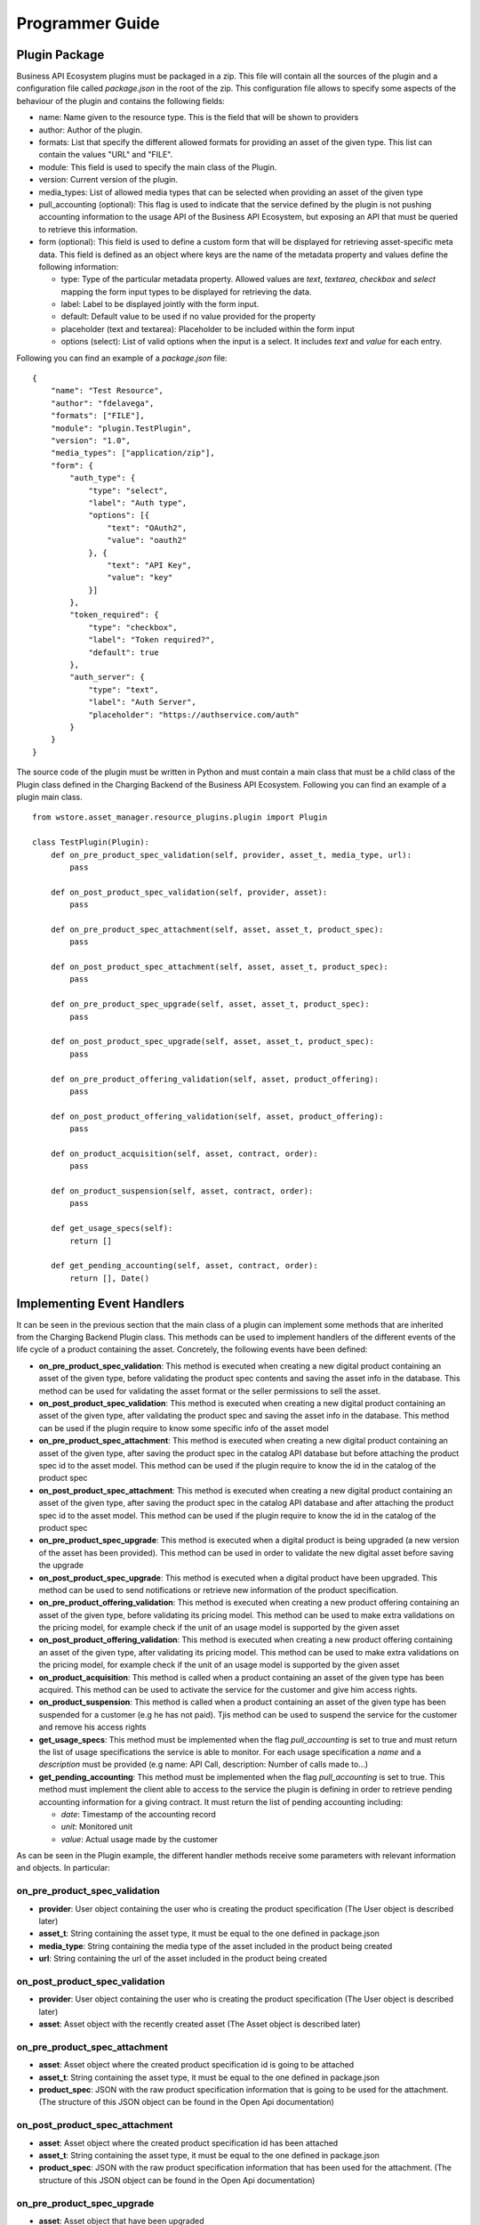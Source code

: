 ================
Programmer Guide
================

Plugin Package
==============

Business API Ecosystem plugins must be packaged in a zip. This file will contain all the sources of the plugin and a
configuration file called *package.json* in the root of the zip. This configuration file allows to specify some aspects
of the behaviour of the plugin and contains the following fields:

* name: Name given to the resource type. This is the field that will be shown to providers
* author: Author of the plugin.
* formats: List that specify the different allowed formats for providing an asset of the given type. This list can contain the values "URL" and "FILE".
* module: This field is used to specify the main class of the Plugin.
* version: Current version of the plugin.
* media_types: List of allowed media types that can be selected when providing an asset of the given type
* pull_accounting (optional): This flag is used to indicate that the service defined by the plugin is not pushing accounting
  information to the usage API of the Business API Ecosystem, but exposing an API that must be queried to retrieve this information.
* form (optional): This field is used to define a custom form that will be displayed for retrieving asset-specific meta data.
  This field is defined as an object where keys are the name of the metadata property and values define the following information:

  * type: Type of the particular metadata property. Allowed values are *text*, *textarea*, *checkbox* and *select* mapping
    the form input types to be displayed for retrieving the data.
  * label: Label to be displayed jointly with the form input.
  * default: Default value to be used if no value provided for the property
  * placeholder (text and textarea): Placeholder to be included within the form input
  * options (select): List of valid options when the input is a select. It includes *text* and *value* for each entry.


Following you can find an example of a *package.json* file:

::

    {
        "name": "Test Resource",
        "author": "fdelavega",
        "formats": ["FILE"],
        "module": "plugin.TestPlugin",
        "version": "1.0",
        "media_types": ["application/zip"],
        "form": {
            "auth_type": {
                "type": "select",
                "label": "Auth type",
                "options": [{
                    "text": "OAuth2",
                    "value": "oauth2"
                }, {
                    "text": "API Key",
                    "value": "key"
                }]
            },
            "token_required": {
                "type": "checkbox",
                "label": "Token required?",
                "default": true
            },
            "auth_server": {
                "type": "text",
                "label": "Auth Server",
                "placeholder": "https://authservice.com/auth"
            }
        }
    }

The source code of the plugin must be written in Python and must contain a main class that must be a child class of
the Plugin class defined in the Charging Backend of the Business API Ecosystem. Following you can find an example of a plugin main class.

::

    from wstore.asset_manager.resource_plugins.plugin import Plugin

    class TestPlugin(Plugin):
        def on_pre_product_spec_validation(self, provider, asset_t, media_type, url):
            pass

        def on_post_product_spec_validation(self, provider, asset):
            pass

        def on_pre_product_spec_attachment(self, asset, asset_t, product_spec):
            pass

        def on_post_product_spec_attachment(self, asset, asset_t, product_spec):
            pass

        def on_pre_product_spec_upgrade(self, asset, asset_t, product_spec):
            pass

        def on_post_product_spec_upgrade(self, asset, asset_t, product_spec):
            pass

        def on_pre_product_offering_validation(self, asset, product_offering):
            pass

        def on_post_product_offering_validation(self, asset, product_offering):
            pass

        def on_product_acquisition(self, asset, contract, order):
            pass

        def on_product_suspension(self, asset, contract, order):
            pass

        def get_usage_specs(self):
            return []

        def get_pending_accounting(self, asset, contract, order):
            return [], Date()


Implementing Event Handlers
===========================

It can be seen in the previous section that the main class of a plugin can implement some methods that are inherited from
the Charging Backend Plugin class. This methods can be used to implement handlers of the different events of the life cycle
of a product containing the asset. Concretely, the following events have been defined:

* **on_pre_product_spec_validation**: This method is executed when creating a new digital product containing an asset of
  the given type, before validating the product spec contents and saving the asset info in the database. This method can
  be used for validating the asset format or the seller permissions to sell the asset.
* **on_post_product_spec_validation**: This method is executed when creating a new digital product containing an asset
  of the given type, after validating the product spec and saving the asset info in the database. This method can be used
  if the plugin require to know some specific info of the asset model
* **on_pre_product_spec_attachment**: This method is executed when creating a new digital product containing an asset of
  the given type, after saving the product spec in the catalog API database but before attaching the product spec id to
  the asset model. This method can be used if the plugin require to know the id in the catalog of the product spec
* **on_post_product_spec_attachment**: This method is executed when creating a new digital product containing an asset of
  the given type, after saving the product spec in the catalog API database and after attaching the product spec id to the
  asset model. This method can be used if the plugin require to know the id in the catalog of the product spec
* **on_pre_product_spec_upgrade**: This method is executed when a digital product is being upgraded (a new version of the
  asset has been provided). This method can be used in order to validate the new digital asset before saving the upgrade
* **on_post_product_spec_upgrade**: This method is executed when a digital product have been upgraded. This method can be
  used to send notifications or retrieve new information of the product specification.
* **on_pre_product_offering_validation**: This method is executed when creating a new product offering containing an asset
  of the given type, before validating its pricing model. This method can be used to make extra validations on the pricing
  model, for example check if the unit of an usage model is supported by the given asset
* **on_post_product_offering_validation**: This method is executed when creating a new product offering containing an
  asset of the given type, after validating its pricing model. This method can be used to make extra validations on the
  pricing model, for example check if the unit of an usage model is supported by the given asset
* **on_product_acquisition**: This method is called when a product containing an asset of the given type has been acquired.
  This method can be used to activate the service for the customer and give him access rights.
* **on_product_suspension**: This method is called when a product containing an asset of the given type has been suspended
  for a customer (e.g he has not paid). Tjis method can be used to suspend the service for the customer and remove his
  access rights
* **get_usage_specs**: This method must be implemented when the flag *pull_accounting* is set to true and must return the list
  of usage specifications the service is able to monitor. For each usage specification a *name* and a *description* must be
  provided (e.g name: API Call, description: Number of calls made to...)
* **get_pending_accounting**: This method must be implemented when the flag *pull_accounting* is set to true. This method
  must implement the client able to access to the service the plugin is defining in order to retrieve pending accounting
  information for a giving contract. It must return the list of pending accounting including:

  * *date*: Timestamp of the accounting record
  * *unit*: Monitored unit
  * *value*: Actual usage made by the customer

As can be seen in the Plugin example, the different handler methods receive some parameters with relevant information and
objects. In particular:

on_pre_product_spec_validation
------------------------------

* **provider**: User object containing the user who is creating the product specification (The User object is described later)
* **asset_t**: String containing the asset type, it must be equal to the one defined in package.json
* **media_type**: String containing the media type of the asset included in the product being created
* **url**: String containing the url of the asset included in the product being created


on_post_product_spec_validation
-------------------------------

* **provider**: User object containing the user who is creating the product specification (The User object is described later)
* **asset**: Asset object with the recently created asset (The Asset object is described later)

on_pre_product_spec_attachment
------------------------------

* **asset**: Asset object where the created product specification id is going to be attached
* **asset_t**: String containing the asset type, it must be equal to the one defined in package.json
* **product_spec**: JSON with the raw product specification information that is going to be used for the attachment. (The structure of this JSON object can be found in the Open Api documentation)


on_post_product_spec_attachment
-------------------------------

* **asset**: Asset object where the created product specification id has been attached
* **asset_t**: String containing the asset type, it must be equal to the one defined in package.json
* **product_spec**: JSON with the raw product specification information that has been used for the attachment. (The structure of this JSON object can be found in the Open Api documentation)

on_pre_product_spec_upgrade
---------------------------

* **asset**: Asset object that have been upgraded
* **asset_t**: String containing the asset type, it must be equal to the one defined in package.json
* **product_spec**: JSON with the raw product specification information that is going to be used for the upgrade. (The structure of this JSON object can be found in the Open Api documentation)


on_post_product_spec_upgrade
----------------------------

* **asset**: Asset object that have been upgraded
* **asset_t**: String containing the asset type, it must be equal to the one defined in package.json
* **product_spec**: JSON with the raw product specification information that has been used for the upgrade. (The structure of this JSON object can be found in the Open Api documentation)


on_pre_product_offering_validation
----------------------------------

* **asset**: Asset object included in the offering being created
* **product_offering**: JSON with the raw product offering information that is going to be validated. (The structure of this JSON object can be found in the Open Api documentation)


on_post_product_offering_validation
-----------------------------------

* **asset**: Asset object included in the offering being created
* **product_offering**: JSON with the raw product offering information that has been validated. (The structure of this JSON object can be found in the Open Api documentation)

on_product_acquisition
----------------------

* **asset**: Asset object that has been acquired
* **contract**: Contract object including the information of the acquired offering which contains the asset. (The Contract object is described later)
* **order**: Order object including the information of the order where the asset was acquired. (The Order object is described later)

on_product_suspension
---------------------

* **asset**: Asset object that has been suspended
* **contract**: Contract object including the information of the acquired offering which contains the asset
* **order**: Order object including the information of the order where the asset was acquired

get_pending_accounting
----------------------

* **asset**: Asset object whose usage information has to be retrieved
* **contract**: Contract object including the information of the acquired offering which contains the asset
* **order**: Order object including the information of the order where the asset was acquired

Handler Objects
---------------

Following you can find the information regarding the different objects used in plugin handlers

* **User**: Django model object with the following fields
   * **username**: Username of the user
   * **email**: Email of the user
   * **complete_name**: Complete name of the user

* **Asset**: Django model object with the following fields
   * **product_id**: Id of the product specification which includes the asset
   * **version**: Version of the product specification which includes the asset
   * **provider**: User object of the user that created the asset
   * **content_type**: media type of the asset
   * **download_link**: URL of the asset if it is a service in an external server
   * **resource_path**: Path to the asset file if it is uploaded in the server
   * **resource_type**: Type of the asset as defined in the package.json file of the related plug-in
   * **is_public**: If true the asset can be downloaded by any user without the need of acquiring it
   * **meta_info**: JSON with any related information. This field is useful to include specific info from the plugin code

Additionally, it includes the following methods:

* **get_url**: Returns the URL where the asset can be accessed
* **get_uri**: Returns the url where the asset info can be accessed


* **Contract**: Django model with the following fields
   * **item_id**: Id of the order item which generated the current contract
   * **offering**: Offering object with the information of the offering acquired in the current contract (The offering object is described later)
   * **product_id**: Id of the inventory product created as a result if the acquisition of the specified offering
   * **pricing_model**: JSON with the pricing model that is used in the current contract for charging the customer who acquired the included offering
   * **last_charge**: Datetime object with the date and time of the last charge to the customer
   * **charges**: List of Charge objects contaning the info of the different times the customer has been charged in the context of the current contract
   * **correlation_number**: Next expected correlation number for usage documents. This field is only used when the pricing model is usage
   * **last_usage**: Datetime object with the date and time of the last usage document received. This field is only used when the pricing model is usage
   * **revenue_class**: Product class of the involved offering for revenue sharing
   * **terminated**: Specified whether the contract has been terminated (the customer has no longer access to the acquired asset)

* **Offering**: Django model with the following fields
   * **off_id**: Id of the product offering
   * **name**: Name of the offering
   * **version**: Version of the offering
   * **description**: Description of the offering
   * **asset**: Asset offered in the offering

* **Charge** Django model with the following fields
   * **date**: Datetime object with the date and time of the charge
   * **cost**: Total amount charged
   * **duty_free**: Amount charged without taxes
   * **currency**: Currency of the charge
   * **concept**: Concept of the charge (initial, renovation, usage)
   * **invoice**: Path to the PDF file containing the invoice of the charge

* **Order**: Django model with the following fields
   * **order_id**: Id of the product order
   * **customer**: User object of the customer of the order
   * **date**: Datetime object with the date and time of the order creation
   * **tax_address**: JSON with the billing address used by the customer in the order
   * **contracts**: List of Conctract objects, one for earch offering acquired in the order

Additionally, it includes the following methods:

* **get_item_contract**: Returns a contract given an item_id
* **get_product_contract**: Returns a contract given a product_id

Managing Plugins
================

Once the plugin has been packaged in a zip file, the Charging Backend of the Business API Ecosystem offers some management
command that can be used to manage the plugins.

When a new plugin is registered, The Business API Ecosystem automatically generates an id for the plugin that is used for
managing it. To register a new plugin the following command is used:

::

    python manage.py loadplugin TestPlugin.zip


It is also possible to list the existing plugins in order to retrieve the generated ids:

::

    python manage.py listplugins


To remove a plugin it is needed to provide the plugin id. This can be done using the following command:

::

    python manage.py removeplugin test-plugin
